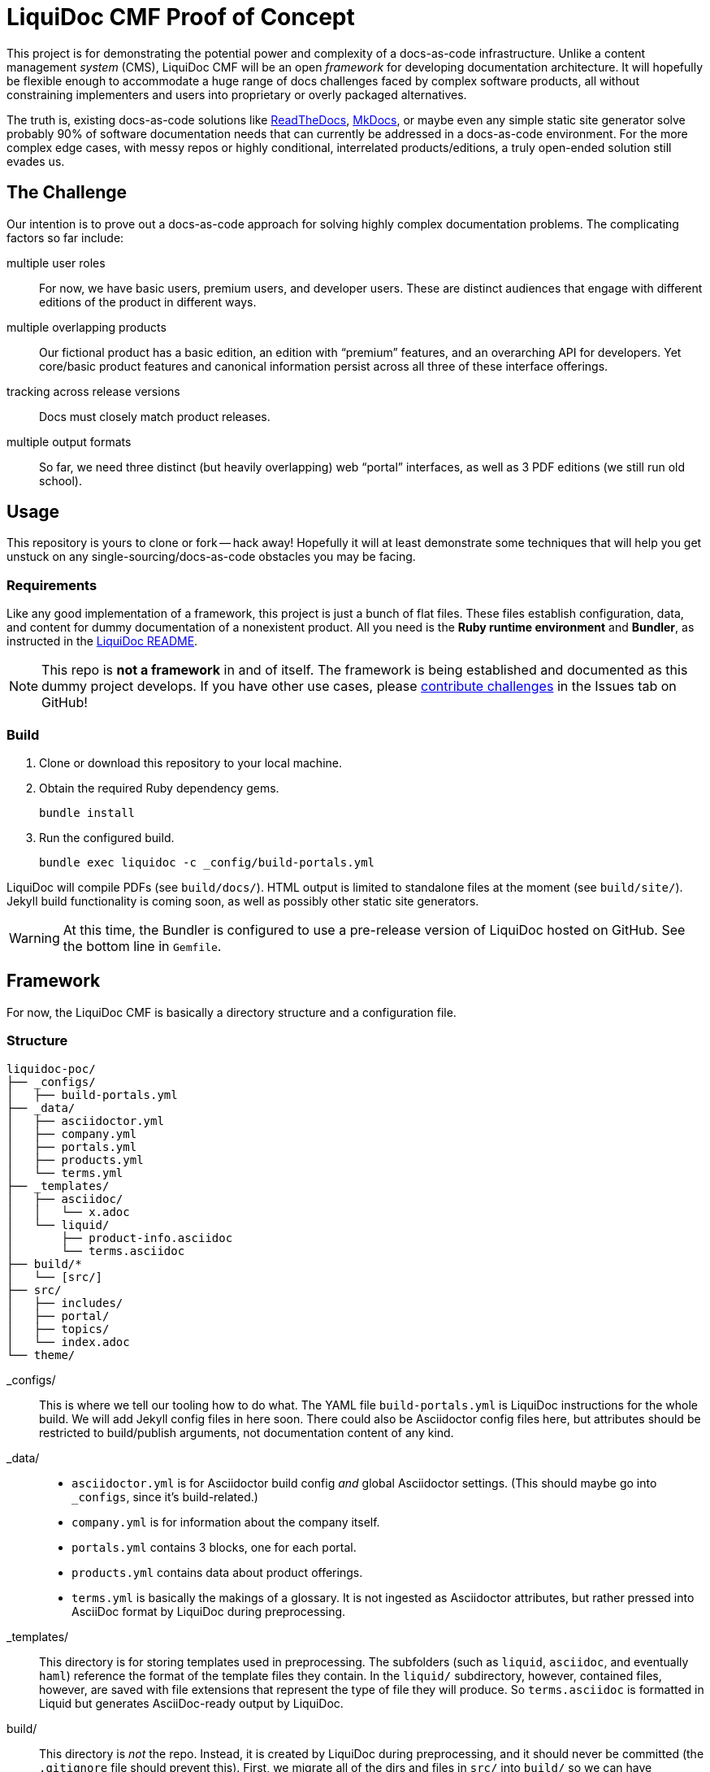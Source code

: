 = LiquiDoc CMF Proof of Concept

This project is for demonstrating the potential power and complexity of a docs-as-code infrastructure.
Unlike a content management _system_ (CMS), LiquiDoc CMF will be an open _framework_ for developing documentation architecture.
It will hopefully be flexible enough to accommodate a huge range of docs challenges faced by complex software products, all without constraining implementers and users into proprietary or overly packaged alternatives.

The truth is, existing docs-as-code solutions like link:https://readthedocs.org/[ReadTheDocs], link:http://www.mkdocs.org/[MkDocs], or maybe even any simple static site generator solve probably 90% of software documentation needs that can currently be addressed in a docs-as-code environment.
For the more complex edge cases, with messy repos or highly conditional, interrelated products/editions, a truly open-ended solution still evades us.

== The Challenge

Our intention is to prove out a docs-as-code approach for solving highly complex documentation problems.
The complicating factors so far include:

multiple user roles::
For now, we have basic users, premium users, and developer users.
These are distinct audiences that engage with different editions of the product in different ways.

multiple overlapping products::
Our fictional product has a basic edition, an edition with “premium” features, and an overarching API for developers.
Yet core/basic product features and canonical information persist across all three of these interface offerings.

tracking across release versions::
Docs must closely match product releases.

multiple output formats::
So far, we need three distinct (but heavily overlapping) web “portal” interfaces, as well as 3 PDF editions (we still run old school).

== Usage

This repository is yours to clone or fork -- hack away!
Hopefully it will at least demonstrate some techniques that will help you get unstuck on any single-sourcing/docs-as-code obstacles you may be facing.

=== Requirements

Like any good implementation of a framework, this project is just a bunch of flat files.
These files establish configuration, data, and content for dummy documentation of a nonexistent product.
All you need is the *Ruby runtime environment* and *Bundler*, as instructed in the link:https://github.com/briandominick/liquidoc-gem#installation[LiquiDoc README].

[NOTE]
This repo is *not a framework* in and of itself.
The framework is being established and documented as this dummy project develops.
If you have other use cases, please link:https://github.com/briandominick/liquidoc-poc/issues/new[contribute challenges] in the Issues tab on GitHub!

=== Build

. Clone or download this repository to your local machine.

. Obtain the required Ruby dependency gems.
+
 bundle install

. Run the configured build.
+
 bundle exec liquidoc -c _config/build-portals.yml

LiquiDoc will compile PDFs (see `build/docs/`).
HTML output is limited to standalone files at the moment (see `build/site/`).
Jekyll build functionality is coming soon, as well as possibly other static site generators.

[WARNING]
At this time, the Bundler is configured to use a pre-release version of LiquiDoc hosted on GitHub.
See the bottom line in `Gemfile`.

== Framework

For now, the LiquiDoc CMF is basically a directory structure and a configuration file.

=== Structure

[source]
----
liquidoc-poc/
├── _configs/
│   ├── build-portals.yml
├── _data/
│   ├── asciidoctor.yml
│   ├── company.yml
│   ├── portals.yml
│   ├── products.yml
│   └── terms.yml
├── _templates/
│   ├── asciidoc/
│   │   └── x.adoc
│   └── liquid/
│       ├── product-info.asciidoc
│       └── terms.asciidoc
├── build/*
│   └── [src/]
├── src/
│   ├── includes/
│   ├── portal/
│   ├── topics/
│   └── index.adoc
└── theme/
----

_configs/::
This is where we tell our tooling how to do what.
The YAML file `build-portals.yml` is LiquiDoc instructions for the whole build.
We will add Jekyll config files in here soon.
There could also be Asciidoctor config files here, but attributes should be restricted to build/publish arguments, not documentation content of any kind.

_data/::
+
--
* `asciidoctor.yml` is for Asciidoctor build config _and_ global Asciidoctor settings.
(This should maybe go into `_configs`, since it's build-related.)

* `company.yml` is for information about the company itself.

* `portals.yml` contains 3 blocks, one for each portal.

* `products.yml` contains data about product offerings.

* `terms.yml` is basically the makings of a glossary. It is not ingested as Asciidoctor attributes, but rather pressed into AsciiDoc format by LiquiDoc during preprocessing.
--

_templates/::
This directory is for storing templates used in preprocessing.
The subfolders (such as `liquid`, `asciidoc`, and eventually `haml`) reference the format of the template files they contain.
In the `liquid/` subdirectory, however, contained files, however, are saved with file extensions that represent the type of file they will produce.
So `terms.asciidoc` is formatted in Liquid but generates AsciiDoc-ready output by LiquiDoc.

build/::
This directory is _not_ the repo.
Instead, it is created by LiquiDoc during preprocessing, and it should never be committed (the `.gitignore` file should prevent this).
First, we migrate all of the dirs and files in `src/` into `build/` so we can have everything where we need it for the next steps.
Then we save LiquiDoc-parsed files inside `build/`, specifically for instance in `build/includes/built/`, where our AsciiDoc files know to look at render time.

src/::
This is where _most_ of our content will come from.

includes/:::
Stick all kinds of snippets and partials in here.
If it will never be a standalone topic but will maybe be used in multiple places, such as reused admonitions, place it here.

portal:::
This is for the main content.

topics:::
This is for content that may be a little more general than the portal itself.
For instance, guides or references that might get used as standalone artifacts, belong here.

portal-index.adoc:::
This is the defining file for book builds and the homepage and something of a map for site builds.
It is pretty well self-documented.

theme/::
Files for defining layout and style of the final product go here.
Our goal is to keep the rest of our source code fairly agnostic about what's in here.

=== Process

Asciidoctor is pretty awesome, but it has some serious limitations when it comes to working with data in non-native formats.
Since most other applications don't read AsciiDoc's (fairly sad) data structures, we want AsciiDoc to honor popular open data formats.
Therefore, the power of LiquiDoc is mainly in two of its features:

. AsciiDoc preprocessing.
+
LiquiDoc massages data into AsciiDoc formatted files and saves them in the `build/` directory, where they can be read when we actually render our AsciiDoc files into documents.

. YAML attributes ingest.
+
AsciiDoc uses variables called _attributes_, but it's not very good at consuming these from external files.
LiquiDoc fixes this by letting us convert the data in _multiple_ YAML-formatted flat files into attributes when we go to render our final docs.

With this preprocessing and data-ingest strategy, we greatly expand the single-source (DRY) potential of our docs-as-code system.

== License

This project is released under MIT License.
